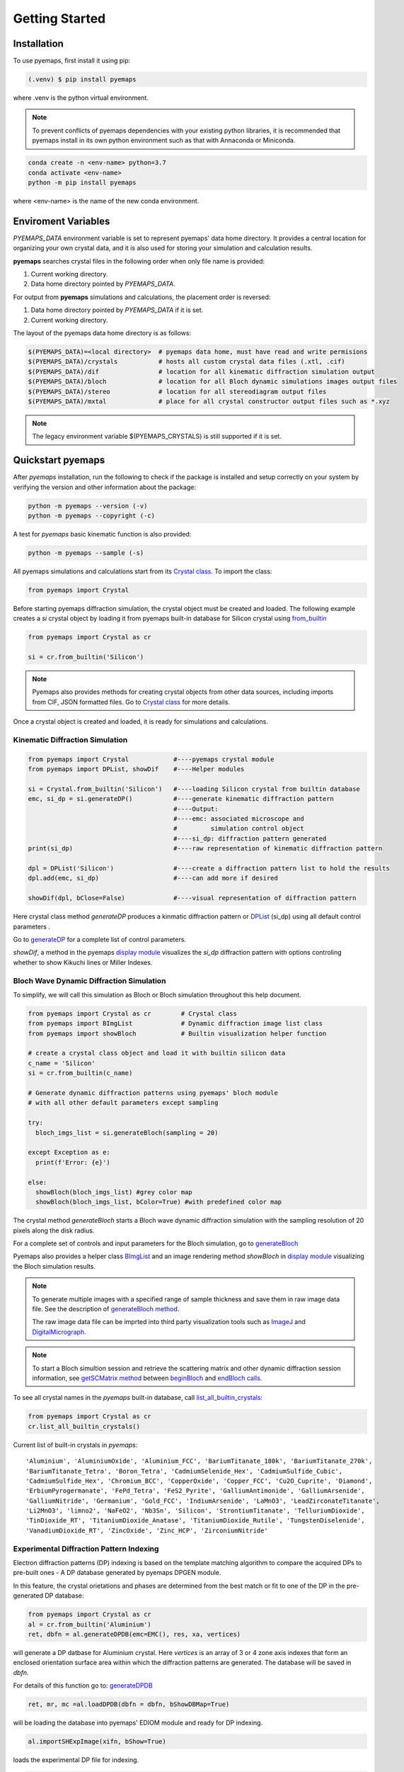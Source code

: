 Getting Started
===============

.. _installation:

Installation
------------

To use pyemaps, first install it using pip:

.. code-block:: console

   (.venv) $ pip install pyemaps

where .venv is the python virtual environment.

.. note::
   
   To prevent conflicts of pyemaps dependencies with your existing python
   libraries, it is recommended that pyemaps install in its own python environment
   such as that with Annaconda or Miniconda.

.. code-block:: console

   conda create -n <env-name> python=3.7
   conda activate <env-name>
   python -m pip install pyemaps

where <env-name> is the name of the new conda environment.

.. _Environment Variables:

Enviroment Variables
--------------------

*PYEMAPS_DATA* environment variable is set to represent pyemaps' data home directory.
It provides a central location for organizing your own crystal data, and it is also used 
for storing your simulation and calculation results.   

**pyemaps** searches crystal files in the following order when only file name is provided:

1. Current working directory. 
2. Data home directory pointed by *PYEMAPS_DATA*.

For output from **pyemaps** simulations and calculations, the placement order is reversed:

1. Data home directory pointed by *PYEMAPS_DATA* if it is set. 
2. Current working directory.

The layout of the pyemaps data home directory is as follows:

.. code-block:: console

    $(PYEMAPS_DATA)=<local directory>  # pyemaps data home, must have read and write permisions
    $(PYEMAPS_DATA)/crystals           # hosts all custom crystal data files (.xtl, .cif)
    $(PYEMAPS_DATA)/dif                # location for all kinematic diffraction simulation output
    $(PYEMAPS_DATA)/bloch              # location for all Bloch dynamic simulations images output files
    $(PYEMAPS_DATA)/stereo             # location for all stereodiagram output files
    $(PYEMAPS_DATA)/mxtal              # place for all crystal constructor output files such as *.xyz

.. note::
   
   The legacy environment variable $(PYEMAPS_CRYSTALS) is still supported if it is set.

Quickstart pyemaps
------------------

After *pyemaps* installation, run the following to check if the package is installed
and setup correctly on your system by verifying the version and other information about
the package: 

.. code-block:: console

   python -m pyemaps --version (-v)
   python -m pyemaps --copyright (-c)

A test for *pyemaps* basic kinematic function is also provided:  

.. code-block:: console

   python -m pyemaps --sample (-s)

All pyemaps simulations and calculations start from its 
`Crystal class <pyemaps.crystals.html#pyemaps.crystals.Crystal>`_. 
To import the class:

.. code-block:: python

   from pyemaps import Crystal

Before starting pyemaps diffraction simulation, the crystal
object must be created and loaded. The following example
creates a *si* crystal object by loading it from pyemaps 
built-in database for Silicon crystal using 
`from_builtin <pyemaps.crystals.html#pyemaps.crystals.Crystal.from_builtin>`_ 

.. code-block:: python
 
    from pyemaps import Crystal as cr  

    si = cr.from_builtin('Silicon')

.. note::
   
   Pyemaps also provides methods for creating crystal objects from other 
   data sources, including imports from CIF, JSON formatted files. Go to 
   `Crystal class <pyemaps.crystals.html#pyemaps.crystals.Crystal>`_
   for more details.


Once a crystal object is created and loaded, it is ready for simulations
and calculations.   

Kinematic Diffraction Simulation
~~~~~~~~~~~~~~~~~~~~~~~~~~~~~~~~

.. code-block:: python

   from pyemaps import Crystal            #----pyemaps crystal module
   from pyemaps import DPList, showDif    #----Helper modules
   
   si = Crystal.from_builtin('Silicon')   #----loading Silicon crystal from builtin database
   emc, si_dp = si.generateDP()           #----generate kinematic diffraction pattern
                                          #----Output:
                                          #----emc: associated microscope and 
                                          #         simulation control object
                                          #----si_dp: diffraction pattern generated
   print(si_dp)                           #----raw representation of kinematic diffraction pattern 

   dpl = DPList('Silicon')                #----create a diffraction pattern list to hold the results
   dpl.add(emc, si_dp)                    #----can add more if desired

   showDif(dpl, bClose=False)             #----visual representation of diffraction pattern


Here crystal class method *generateDP* produces a kinmatic diffraction pattern or
`DPList <pyemaps.kdiffs.html#pyemaps.kdiffs.diffPattern>`_ (si_dp) 
using all default control parameters . 

Go to `generateDP <pyemaps.crystals.html#pyemaps.crystals.Crystal.generateDP>`_ for a complete
list of control parameters. 

*showDif*, a method in the pyemaps `display module <pyemaps.display.html#module-pyemaps.display>`_  
visualizes the *si_dp* diffraction pattern with options controling whether to show Kikuchi lines or
Miller Indexes.

Bloch Wave Dynamic Diffraction Simulation
~~~~~~~~~~~~~~~~~~~~~~~~~~~~~~~~~~~~~~~~~
To simplify, we will call this simulation as Bloch or Bloch simulation throughout this help
document.

.. code-block:: python

    from pyemaps import Crystal as cr        # Crystal class
    from pyemaps import BImgList             # Dynamic diffraction image list class
    from pyemaps import showBloch            # Builtin visualization helper function

    # create a crystal class object and load it with builtin silicon data
    c_name = 'Silicon'
    si = cr.from_builtin(c_name)

    # Generate dynamic diffraction patterns using pyemaps' bloch module
    # with all other default parameters except sampling

    try:
      bloch_imgs_list = si.generateBloch(sampling = 20) 
      
    except Exception as e:
      print(f'Error: {e}')

    else:        
      showBloch(bloch_imgs_list) #grey color map
      showBloch(bloch_imgs_list, bColor=True) #with predefined color map
   
The crystal method *generateBloch* starts a Bloch wave dynamic diffraction simulation with 
the sampling resolution of 20 pixels along the disk radius. 

For a complete set of controls and input parameters for the Bloch simulation, 
go to `generateBloch <pyemaps.crystals.html#pyemaps.crystals.Crystal.generateBloch>`_  

Pyemaps also provides a helper class `BImgList <pyemaps.ddiffs.html#pyemaps.ddiffs.BlochImgs>`_
and an image rendering method *showBloch* in `display module <pyemaps.display.html#module-pyemaps.display>`_ 
visualizing the Bloch simulation results.

.. note::

   To generate multiple images with a specified range of sample thickness 
   and save them in raw image data file. See the description of `generateBloch method 
   <pyemaps.crystals.html#pyemaps.crystals.Crystal.generateBloch>`_. 
   
   The raw image data file can be imprted into third party visualization tools
   such as `ImageJ <https://imagej.nih.gov/ij/>`_ and 
   `DigitalMicrograph <https://www.gatan.com/products/tem-analysis/gatan-microscopy-suite-software>`_. 

.. note::

   To start a Bloch simultion session and retrieve the scattering matrix 
   and other dynamic diffraction session information, see `getSCMatrix method 
   <pyemaps.crystals.html#pyemaps.crystals.Crystal.getSCMatrix>`_  
   between `beginBloch
   <pyemaps.crystals.html#pyemaps.crystals.Crystal.beginBloch>`_ and 
   `endBloch calls
   <pyemaps.crystals.html#pyemaps.crystals.Crystal.endBloch>`_.

To see all crystal names in the *pyemaps* built-in database, call 
`list_all_builtin_crystals <pyemaps.crystals.html#pyemaps.crystals.Crystal.list_all_builtin_crystals>`_:

.. code-block:: python

   from pyemaps import Crystal as cr
   cr.list_all_builtin_crystals()

Current list of built-in crystals in *pyemaps*:

::

   'Aluminium', 'AluminiumOxide', 'Aluminium_FCC', 'BariumTitanate_180k', 'BariumTitanate_270k', 
   'BariumTitanate_Tetra', 'Boron_Tetra', 'CadmiumSelenide_Hex', 'CadmiumSulfide_Cubic', 
   'CadmiumSulfide_Hex', 'Chromium_BCC', 'CopperOxide', 'Copper_FCC', 'Cu2O_Cuprite', 'Diamond', 
   'ErbiumPyrogermanate', 'FePd_Tetra', 'FeS2_Pyrite', 'GalliumAntimonide', 'GalliumArsenide', 
   'GalliumNitride', 'Germanium', 'Gold_FCC', 'IndiumArsenide', 'LaMnO3', 'LeadZirconateTitanate', 
   'Li2MnO3', 'limno2', 'NaFeO2', 'Nb3Sn', 'Silicon', 'StrontiumTitanate', 'TelluriumDioxide', 
   'TinDioxide_RT', 'TitaniumDioxide_Anatase', 'TitaniumDioxide_Rutile', 'TungstenDiselenide', 
   'VanadiumDioxide_RT', 'ZincOxide', 'Zinc_HCP', 'ZirconiumNitride'


Experimental Diffraction Pattern Indexing 
~~~~~~~~~~~~~~~~~~~~~~~~~~~~~~~~~~~~~~~~~
Electron diffraction patterns (DP) indexing is based on the template matching algorithm to 
compare the acquired DPs to pre-built ones - A DP database generated by pyemaps DPGEN module.

In this feature, the crystal orietations and phases are determined from the best match or fit
to one of the DP in the pre-generated DP database:

.. code-block:: python

      from pyemaps import Crystal as cr
      al = cr.from_builtin('Aluminium')
      ret, dbfn = al.generateDPDB(emc=EMC(), res, xa, vertices)

will generate a DP datbase for Aluminium crystal. Here *vertices* is an array of 3 or 4 zone axis 
indexes that form an enclosed orientation surface area within which the diffraction patterns are generated. 
The database will be saved in *dbfn*. 

For details of this function go to:
`generateDPDB <pyemaps.crystals.html#pyemaps.crystals.Crystal.generateDPDB>`_

.. code-block:: python

   ret, mr, mc =al.loadDPDB(dbfn = dbfn, bShowDBMap=True)
    
will be loading the database into pyemaps' EDIOM module and ready for DP indexing.

.. code-block:: python

  al.importSHExpImage(xifn, bShow=True)

loads the experimental DP file for indexing.

.. code-block:: python

   al.indexExpDP(cc                 = 29.0,                  
                 sigma              = 3.0,
                 img_center         = (99.923, 99.919),
                 rmin               = 10,
                 search_box         = 10.0,
                 scaling_option     = (1,2),
                 filter_threshold   = 0.0,
                 peak_threshold     = 0.8)

indexes the loaded DP image file above. See more details of the usage in 
`indexExpDP <pyemaps.crystals.html#pyemaps.crystals.Crystal.indexExpDP>`_

.. note:: 

   Diffraction pattern indexing feature is now in preview. Current limitaion of the preview
   feature in this free package:

   1. Crystals that are in cubic space group with space numbers of 225, 227 and 229.
   2. The experimental DP image sizes are limited 100 up to 512 pixels.
   3. Diffraction database resolution is restricted in range 100 and 300 sampling points.
   
   Again, we appreciate any comments and suggestions for us to improve this feature. Contact us
   at support@emlabsoftware.com to send us your thoughts or inquiries for full packages 
   without above restrictions. 

Samples code
------------

Sample scripts for exploring *pyemaps* features are available in 
pyemaps' *samples* directory.

To copy all sample scripts from *pyemaps* package installation directory
to the current working directory, run:

.. code-block:: console

   python -m pyemaps -cp

Below is a partial list of sample code:

* *si_dif.py*: 
   shows how kinematic diffraction patterns are generated and rendered with 
   *matplotlib pyplot* module.

* *si_bloch.py*, *si_lacbed.py*: 
   demonstrates dynamic diffraction simulations by *bloch* *pyemaps* module in two
   modes: normal and large angle CBED.

* *si_csf.py*: 
   calculates and outputs structure factors using *CSF* *pyemaps* module. 

* *powder.py*: 
   calculates and plots electron powder diffraction pattern using 
   *Powder* *pyemaps* module. 

* *si_stereo.py*: 
   plots stereodiagram using *Stereo* *pyemaps* module. 

* *si_dpgen.py*: 
   generates a proprietory diffraction database file for silicon crystal. 

* *al_ediom.py*: 
   indexes an experimental diffraction image for aluminium crystal. 


More samples code will be added as more features and releases are available. 

